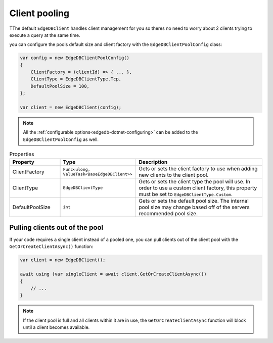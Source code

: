 .. _edgedb-dotnet-pooling:

Client pooling
==============

TThe default ``EdgeDBClient`` handles client management for you so theres no need 
to worry about 2 clients trying to execute a query at the same time.

you can configure the pools default size and client factory with the ``EdgeDBClientPoolConfig`` class:

.. code:: c#

  var config = new EdgeDBClientPoolConfig()
  {
      ClientFactory = (clientId) => { ... },
      ClientType = EdgeDBClientType.Tcp,
      DefaultPoolSize = 100,
  };

  var client = new EdgeDBClient(config);

.. note:: All the :ref:`configurable options<edgedb-dotnet-configuring>` can be added to the ``EdgeDBClientPoolConfig`` as well.

.. list-table:: Properties
  :widths: 20 30 50
  :header-rows: 1

  * - Property
    - Type
    - Description
  * - ClientFactory
    - ``Func<ulong, ValueTask<BaseEdgeDBClient>>`` 
    - Gets or sets the client factory to use when adding new clients to the client pool.
  * - ClientType
    - ``EdgeDBClientType``
    - Gets or sets the client type the pool will use. In order to use a custom client factory, this property must be set to ``EdgeDBClientType.Custom``.
  * - DefaultPoolSize
    - ``int``
    - Gets or sets the default pool size. The internal pool size may change based off of the servers recommended pool size.


Pulling clients out of the pool
-------------------------------

If your code requires a single client instead of a pooled one, you can pull clients out of the client pool with the ``GetOrCreateClientAsync()`` function:

.. code:: c#

  var client = new EdgeDBClient();

  await using (var singleClient = await client.GetOrCreateClientAsync())
  {
      // ...
  }

.. note:: If the client pool is full and all clients within it are in use, the ``GetOrCreateClientAsync`` function will block until a client becomes available.


